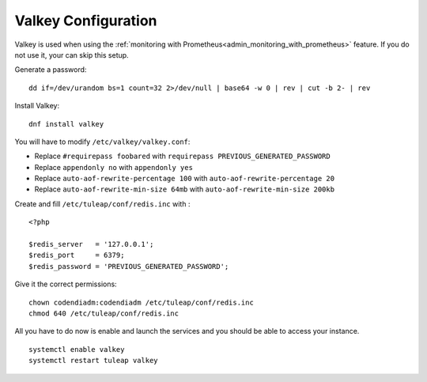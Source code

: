 .. _installation_valkey:

Valkey Configuration
====================

Valkey is used when using the :ref:`monitoring with Prometheus<admin_monitoring_with_prometheus>` feature.
If you do not use it, your can skip this setup.

Generate a password:
::

    dd if=/dev/urandom bs=1 count=32 2>/dev/null | base64 -w 0 | rev | cut -b 2- | rev

Install Valkey:
::

    dnf install valkey

You will have to modify ``/etc/valkey/valkey.conf``:

-  Replace ``#requirepass foobared`` with ``requirepass PREVIOUS_GENERATED_PASSWORD``
-  Replace ``appendonly no`` with ``appendonly yes``
-  Replace ``auto-aof-rewrite-percentage 100`` with ``auto-aof-rewrite-percentage 20``
-  Replace ``auto-aof-rewrite-min-size 64mb`` with ``auto-aof-rewrite-min-size 200kb``

Create and fill ``/etc/tuleap/conf/redis.inc`` with :
::

    <?php

    $redis_server   = '127.0.0.1';
    $redis_port     = 6379;
    $redis_password = 'PREVIOUS_GENERATED_PASSWORD';

Give it the correct permissions:
::

    chown codendiadm:codendiadm /etc/tuleap/conf/redis.inc
    chmod 640 /etc/tuleap/conf/redis.inc

All you have to do now is enable and launch the services and you should be able to access your instance.
::

    systemctl enable valkey
    systemctl restart tuleap valkey
